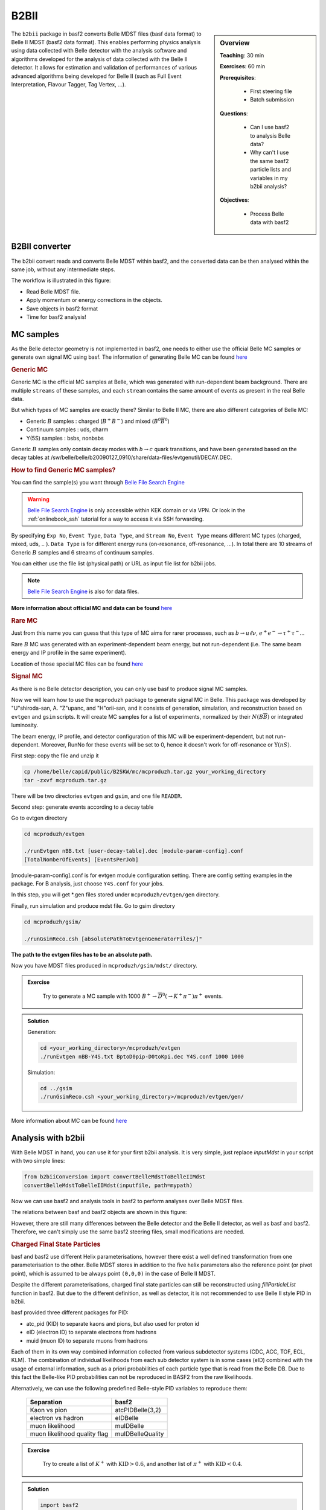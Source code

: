 .. _onlinebook_b2bii:

B2BII
=====

.. sidebar:: Overview
   :class: overview

   **Teaching**: 30 min

   **Exercises**: 60 min

   **Prerequisites**:

       * First steering file
       * Batch submission

   **Questions**:

       * Can I use basf2 to analysis Belle data?
       * Why can't I use the same basf2 particle lists and variables in my b2bii analysis?

   **Objectives**:

       * Process Belle data with basf2


The ``b2bii`` package in basf2 converts Belle MDST files (basf data format) to
Belle II MDST (basf2 data format). This enables performing physics analysis
using data collected with Belle detector with the analysis software and
algorithms developed for the analysis of data collected with the Belle II
detector. It allows for estimation and validation of
performances of various advanced algorithms being developed for
Belle II
(such as Full Event Interpretation, Flavour Tagger, Tag Vertex, ...).


B2BII converter
---------------
The b2bii convert reads and converts Belle MDST within basf2, and
the converted data can be then analysed within the same job, without any
intermediate steps.

The workflow is illustrated in this figure:

.. image:: b2bii/workflow.png
   :width: 600px

* Read Belle MDST file.
* Apply momentum or energy corrections in the objects.
* Save objects in basf2 format
* Time for basf2 analysis!


MC samples
----------
As the Belle detector geometry is not implemented in basf2, one needs to either
use the official Belle MC samples or generate own signal MC using basf.
The information of generating Belle MC can be found
`here <https://belle.kek.jp/secured/wiki/doku.php?id=software%3Amcprod_scripts>`__

.. rubric:: Generic MC

Generic MC is the official MC samples at Belle, which was generated with
run-dependent beam background. There are multiple ``streams`` of these samples,
and each ``stream`` contains the same amount of events as present in the real
Belle data.

But which types of MC samples are exactly there?
Similar to Belle II MC, there are also different categories of Belle MC:

* Generic :math:`B` samples : charged (:math:`B^+ B^-`) and mixed (:math:`B^{0}\overline{B}^{0}`)
* Continuum samples  : uds, charm
* Y(5S) samples      : bsbs, nonbsbs

Generic :math:`B` samples only contain decay modes with :math:`b \to c` quark
transitions, and have been generated based on the decay tables at
/sw/belle/belle/b20090127_0910/share/data-files/evtgenutil/DECAY.DEC.

.. rubric:: How to find Generic MC samples?

You can find the sample(s) you want through
`Belle File Search Engine <http://bweb3.cc.kek.jp/>`_

.. warning::
   `Belle File Search Engine <http://bweb3.cc.kek.jp/>`_ is only
   accessible within KEK domain or via VPN. Or look in the :ref:`onlinebook_ssh`
   tutorial for a way to access it via SSH forwarding.

.. image:: b2bii/bweb3.png
   :width: 600px

By specifying ``Exp No``, ``Event Type``, ``Data Type``, and ``Stream No``,
``Event Type`` means different MC types (charged, mixed, uds, .. ).
``Data Type`` is for different energy runs (on-resonance, off-resonance, ...).
In total there are 10 streams of Generic :math:`B` samples and 6 streams of
continuum samples.

You can either use the file list (physical path) or URL as input file list for
b2bii jobs.

.. note::
   `Belle File Search Engine <http://bweb3.cc.kek.jp/>`_ is also
   for data files.

**More information about official MC and data can be found**
`here <https://belle.kek.jp/secured/wiki/doku.php?id=software:data_search>`__

.. rubric:: Rare MC

Just from this name you can guess that this type of MC aims for
rarer processes, such as :math:`b \to u \ell \nu`, :math:`e^+ e^- \to \tau^+ \tau^-`...

Rare :math:`B` MC was generated with an experiment-dependent beam
energy, but not run-dependent (i.e. The same beam energy and IP profile in
the same experiment).

Location of those special MC files can be found
`here <https://belle.kek.jp/secured/wiki/doku.php?id=software:rare_mc_search>`__
 
.. rubric:: Signal MC

As there is no Belle detector description, you can only use basf to produce
signal MC samples.

Now we will learn how to use the ``mcproduzh`` package to generate signal MC in Belle.
This package was developed by "U"shiroda-san, A. "Z"upanc, and "H"orii-san, and 
it consists of generation, simulation, and reconstruction based on ``evtgen`` and
``gsim`` scripts.
It will create MC samples for a list of experiments, normalized by their
:math:`N(B\overline{B})` or integrated luminosity.

The beam energy, IP profile, and detector configuration of this MC will be
experiment-dependent, but not run-dependent.
Moreover, RunNo for these events will be set to 0, hence it doesn't
work for off-resonance or :math:`\Upsilon(nS)`.

First step: copy the file and unzip it

.. code-block:: bash

   cp /home/belle/capid/public/B2SKW/mc/mcproduzh.tar.gz your_working_directory
   tar -zxvf mcproduzh.tar.gz

There will be two directories ``evtgen`` and ``gsim``, and one file ``READER``.

Second step: generate events according to a decay table

Go to evtgen directory

.. code-block:: bash

   cd mcproduzh/evtgen

   ./runEvtgen nBB.txt [user-decay-table].dec [module-param-config].conf
   [TotalNomberOfEvents] [EventsPerJob]

[module-param-config].conf is for evtgen module configuration setting.
There are config setting examples in the package. For B analysis,
just choose ``Y4S.conf`` for your jobs.

In this step, you will get \*.gen files stored under 
``mcproduzh/evtgen/gen`` directory.

Finally, run simulation and produce mdst file.
Go to gsim directory

.. code-block:: bash

   cd mcproduzh/gsim/

   ./runGsimReco.csh [absolutePathToEvtgenGeneratorFiles/]"

**The path to the evtgen files has to be an absolute path.**

Now you have MDST files produced in ``mcproduzh/gsim/mdst/`` directory.


.. admonition:: Exercise
   :class: exercise stacked

      Try to generate a MC sample with 1000
      :math:`B^{+} \to \overline{D}^{0}(\to K^{+} \pi^{-}) \pi^{+}` events.

.. admonition:: Solution
   :class: toggle solution

   Generation:

   .. code-block:: bash

      cd <your_working_directory>/mcproduzh/evtgen
      ./runEvtgen nBB-Y4S.txt BptoD0pip-D0toKpi.dec Y4S.conf 1000 1000

   Simulation:

   .. code-block:: bash

      cd ../gsim
      ./runGsimReco.csh <your_working_directory>/mcproduzh/evtgen/gen/ 

More information about MC can be found
`here <https://belle.kek.jp/secured/wiki/doku.php?id=software%3Amcprod_scripts>`_


Analysis with b2bii
-------------------
With Belle MDST in hand, you can use it for your first b2bii analysis.
It is very simple, just replace `inputMdst` in your script with two
simple lines:

.. code-block:: python

   from b2biiConversion import convertBelleMdstToBelleIIMdst
   convertBelleMdstToBelleIIMdst(inputfile, path=mypath)

Now we can use basf2 and analysis tools in basf2 to perform analyses
over Belle MDST files.

The relations between basf and basf2 objects are shown in this figure:

.. image:: b2bii/conversion.png
   :width: 600px

However, there are still many differences between the Belle detector and the
Belle II detector, as well as basf and basf2.
Therefore, we can't simply use the same basf2 steering files, small
modifications are needed.

.. _Charged_Final_State_Particles:
.. rubric:: Charged Final State Particles

basf and basf2 use different Helix parameterisations, however there exist a well
defined transformation from one parameterisation to the other.
Belle MDST stores in addition to the five helix parameters also the reference
point (or pivot point), which is assumed to be always point ``(0,0,0)`` in the
case of Belle II MDST.

Despite the different parameterisations, charged final state particles can still
be reconstructed using `fillParticleList` function in basf2.
But due to the different definition, as well as detector, it is not
recommended to use Belle II style PID in b2bii.

basf provided three different packages for PID:

* atc_pid (KID) to separate kaons and pions, but also used for proton id
* eID (electron ID) to separate electrons from hadrons
* muid (muon ID) to separate muons from hadrons

Each of them in its own way combined information collected from various
subdetector systems (CDC, ACC, TOF, ECL, KLM). The combination of individual
likelihoods from each sub detector system is in some cases (eID) combined
with the usage of external information, such as a priori probabilities of
each particle type that is read from the Belle DB. Due to this fact the
Belle-like PID probabilities can not be reproduced in BASF2 from the raw
likelihoods.

Alternatively, we can use the following predefined Belle-style PID variables to
reproduce them:

   +------------------------------+------------------+
   | Separation                   | basf2            |
   +==============================+==================+
   | Kaon vs pion                 | atcPIDBelle(3,2) |
   +------------------------------+------------------+
   | electron vs hadron           | eIDBelle         |
   +------------------------------+------------------+
   | muon likelihood              | muIDBelle        |
   +------------------------------+------------------+
   | muon likelihood quality flag | muIDBelleQuality |
   +------------------------------+------------------+


.. admonition:: Exercise
   :class: exercise stacked

    Try to create a list of :math:`K^{+}` with :math:`\text{KID}>0.6`,
    and another list of :math:`\pi^{+}` with :math:`\text{KID}<0.4`.

.. admonition:: Solution
   :class: toggle solution

   .. code-block:: python

      import basf2
      import modularAnalysis as ma

      mypath = basf2.create_path()
      ma.fillParticleList('K+:sig', 'atcPIDBelle(3,2)>0.6', path=mypath)
      ma.fillParticleList('pi+:sig', 'atcPIDBelle(3,2)<0.4', path=mypath)


.. rubric:: Neutral Final State Particles

Belle MDST has two additional data types: ``mdst_gamma`` and ``mdst_pi0``,
for which there exist no equivalent data type in the Belle II MDST format.
In other words, ``gamma`` and ``pi0`` particles are already been created in basf.
During the conversion, b2bii converter by default creates ``gamma:mdst`` and ``pi0:mdst``.

.. warning::
   Don't use `fillParticleList` to create photon candidates and
   don't reconstruct pi0 candidates from pairs of two photons by yourself.

.. admonition:: Exercise
   :class: exercise stacked

   Can you reconstruct a decay :math:`D^0 \to K^{-} \pi^{+} \pi^{0}` with mass
   between 1.7 to 2.0 GeV in a b2bii analysis.  

.. admonition:: Hint
   :class: toggle xhint stacked

   Always use premade particle list for neutrals!

.. admonition:: Solution
   :class: toggle solution

   .. code-block:: python

      ma.reconstructDecay('D0:Kpipi0 -> K-:sig pi+:sig pi0:mdst', '1.7 < M < 2.0', path=mypath)



.. rubric:: V0 Particles

As mentioned in :ref:`Charged_Final_State_Particles`, all charged tracks are
parametrised with a helix with the reference point set to ``(0,0,0)`` in basf2.
This is not optimal in the case of ``V0s`` whose decay vertices can be far away
from the origin.
Therefore, all V0 candidates from the Mdst_Vee2 table in basf are converted to
``Particles`` and saved in the particle lists ``K_S0:mdst``, ``Lambda0:mdst``,
and ``gamma:v0mdst``.

The created particles have momentum and decay vertex position set to values
given in Belle's Mdst_Vee2 table and their daughters particles with momentum
and position at the pivot equal to V0 decay vertex. 
In addition, the quality indicators for :math:`K_{S}^{0}` and
:math:`\Lambda^{0}` can be used by simply calling :b2:var:`goodBelleKshort` and
`goodBelleLambda`, respectively.


.. admonition:: Exercise
   :class: exercise stacked

   Select ``good Kshort`` from ``K_S0:mdst`` list.

.. admonition:: Hint
   :class: toggle xhint stacked

   Use `cutAndCopyList` to select candidates from an existing list.

.. admonition:: Solution
   :class: toggle solution

   .. code-block:: python

      ma.cutAndCopyList('K_S0:good', 'K_S0:mdst', cut='goodBelleKshort', path=mypath)


.. rubric:: :math:`K_{L}^{0}`

``KLMClusters`` (Mdst_KLM_Cluster) and ``Klongs`` (Mdst_Klong) are converted.
The Klongs are stored in the default ``K_L0:mdst``.

.. warning::
   Don't use `fillParticleList` to create Klong candidates.



.. admonition:: Task
   :class: exercise stacked

   Use the final task in :ref:`onlinebook_first_steering_file` lesson as a
   template, try to convert it to your first b2bii analysis script.

   This time, let's reconstruct
   :math:`B^{-} \to D^{0} \pi^{-}` with :math:`D^{0} \to K^{-}\pi^{+}\pi^{0}`.

   Apply the same PID selections for your :math:`K` and :math:`\pi` as in the
   earlier exercise.

   In the end, save the PID (Belle-style electronID, muonID, and KID),
   with other variables for all particles in the decay chain to the ntuple.

   You can use this line to get the example file:
   basf2.find_file('b2bii_input_evtgen_exp_07_BptoD0pip-D0toKpipi0-0.mdst', 'examples', False)

.. admonition:: Hint
   :class: toggle xhint stacked

   :ref:`onlinebook_first_steering_file` lesson is your best friend!

   Remember always using premade particle lists for neutrals,
   Don't forget to use Belle-style PID for charged particles.

.. admonition:: Solution
   :class: toggle solution

   .. literalinclude:: b2bii/b2bii_example.py



.. admonition:: Key points
   :class: key-points

   * Making basf2 process Belle data is as easy as adding 
     ``convertBelleMdstToBelle2Mdst()`` to the top of your steering file.
   * Be careful with: particle lists and variables in your analysis.
   * **Never use** `fillParticleList` **to create neutral final state particles!!**


.. topic:: Author of this lesson

   Chia-Ling Hsu

